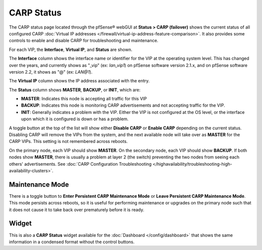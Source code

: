 CARP Status
===========

The CARP status page located through the pfSense® webGUI at 
**Status > CARP (failover)** shows the current status of all configured CARP 
:doc:`Virtual IP addresses </firewall/virtual-ip-address-feature-comparison>`.
It also provides some controls to enable and disable CARP for
troubleshooting and maintenance.

For each VIP, the **Interface**, **Virtual IP**, and **Status** are
shown.

The **Interface** column shows the interface name or identifier for the
VIP at the operating system level. This has changed over the years, and
currently shows as "_vip" (ex: *lan_vip1*) on pfSense software version
2.1.x, and on pfSense software version 2.2, it shows as "@" (ex: *LAN@1*).

The **Virtual IP** column shows the IP address associated with the
entry.

The **Status** column shows **MASTER**, **BACKUP**, or **INIT**, which
are:

-  **MASTER**: Indicates this node is accepting all traffic for this VIP
-  **BACKUP**: Indicates this node is monitoring CARP advertisements and
   not accepting traffic for the VIP.
-  **INIT**: Generally indicates a problem with the VIP. Either the VIP
   is not configured at the OS level, or the interface upon which it is
   configured is down or has a problem.

A toggle button at the top of the list will show either **Disable CARP**
or **Enable CARP** depending on the current status. Disabling CARP will
remove the VIPs from the system, and the next available node will take
over as **MASTER** for the CARP VIPs. This setting is not remembered
across reboots.

On the primary node, each VIP should show **MASTER**. On the secondary
node, each VIP should show **BACKUP**. If both nodes show **MASTER**,
there is usually a problem at layer 2 (the switch) preventing the two
nodes from seeing each others' advertisements. See :doc:`CARP Configuration Troubleshooting </highavailability/troubleshooting-high-availability-clusters>`.

Maintenance Mode
----------------

There is a toggle button to **Enter Persistent CARP Maintenance Mode**
or **Leave Persistent CARP Maintenance Mode**. This mode persists across
reboots, so it is useful for performing maintenance or upgrades on the
primary node such that it does not cause it to take back over prematurely
before it is ready.

Widget
------

This is also a **CARP Status** widget available for the
:doc:`Dashboard </config/dashboard>` that shows the same information in a condensed
format without the control buttons.

